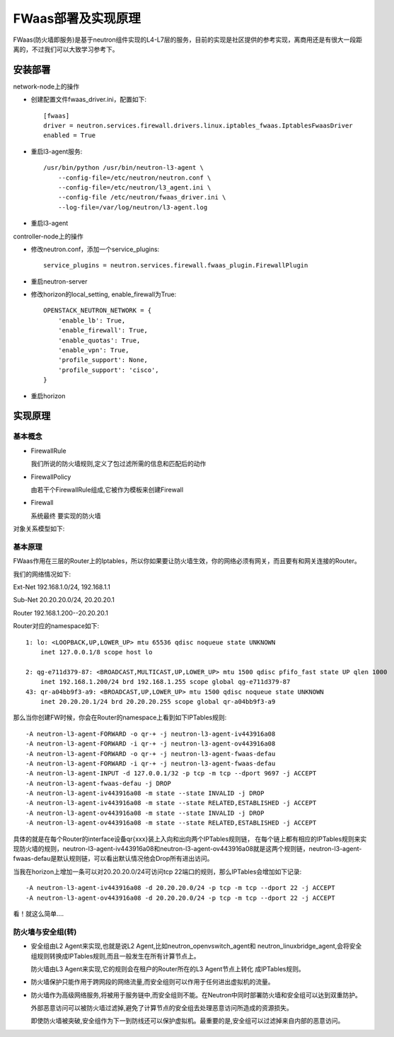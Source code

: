 .. niusmallnan documentation master file, created by
   sphinx-quickstart on Tue Feb 18 13:49:43 2014.
   You can adapt this file completely to your liking, but it should at least
   contain the root `toctree` directive.


=======================================
FWaas部署及实现原理
=======================================
FWaas(防火墙即服务)是基于neutron组件实现的L4-L7层的服务，目前的实现是社区提供的参考实现，离商用还是有很大一段距离的，不过我们可以大致学习参考下。


安装部署
======================
network-node上的操作

- 创建配置文件fwaas_driver.ini，配置如下::
    
    [fwaas]
    driver = neutron.services.firewall.drivers.linux.iptables_fwaas.IptablesFwaasDriver
    enabled = True


- 重启l3-agent服务::

    /usr/bin/python /usr/bin/neutron-l3-agent \
        --config-file=/etc/neutron/neutron.conf \
        --config-file=/etc/neutron/l3_agent.ini \
        --config-file /etc/neutron/fwaas_driver.ini \
        --log-file=/var/log/neutron/l3-agent.log

- 重启l3-agent

controller-node上的操作

- 修改neutron.conf，添加一个service_plugins::
    
    service_plugins = neutron.services.firewall.fwaas_plugin.FirewallPlugin

- 重启neutron-server

- 修改horizon的local_setting, enable_firewall为True::
    
    OPENSTACK_NEUTRON_NETWORK = {
        'enable_lb': True,
        'enable_firewall': True,
        'enable_quotas': True,
        'enable_vpn': True,
        'profile_support': None,
        'profile_support': 'cisco',
    }

- 重启horizon

实现原理
================

基本概念
------------
- FirewallRule
  
  我们所说的防火墙规则,定义了包过滤所需的信息和匹配后的动作

- FirewallPolicy

  由若干个FirewallRule组成,它被作为模板来创建Firewall

- Firewall

  系统最终 要实现的防火墙

对象关系模型如下:

.. image:: /images/fwaas/fwaas_er.png


基本原理
------------
FWaas作用在三层的Router上的Iptables，所以你如果要让防火墙生效，你的网络必须有网关，而且要有和网关连接的Router。

我们的网络情况如下:

Ext-Net 192.168.1.0/24, 192.168.1.1

Sub-Net 20.20.20.0/24,  20.20.20.1

Router  192.168.1.200--20.20.20.1

Router对应的namespace如下::

    1: lo: <LOOPBACK,UP,LOWER_UP> mtu 65536 qdisc noqueue state UNKNOWN 
        inet 127.0.0.1/8 scope host lo

    2: qg-e711d379-87: <BROADCAST,MULTICAST,UP,LOWER_UP> mtu 1500 qdisc pfifo_fast state UP qlen 1000
        inet 192.168.1.200/24 brd 192.168.1.255 scope global qg-e711d379-87
    43: qr-a04bb9f3-a9: <BROADCAST,UP,LOWER_UP> mtu 1500 qdisc noqueue state UNKNOWN 
        inet 20.20.20.1/24 brd 20.20.20.255 scope global qr-a04bb9f3-a9


那么当你创建FW时候，你会在Router的namespace上看到如下IPTables规则::

    -A neutron-l3-agent-FORWARD -o qr-+ -j neutron-l3-agent-iv443916a08
    -A neutron-l3-agent-FORWARD -i qr-+ -j neutron-l3-agent-ov443916a08
    -A neutron-l3-agent-FORWARD -o qr-+ -j neutron-l3-agent-fwaas-defau
    -A neutron-l3-agent-FORWARD -i qr-+ -j neutron-l3-agent-fwaas-defau
    -A neutron-l3-agent-INPUT -d 127.0.0.1/32 -p tcp -m tcp --dport 9697 -j ACCEPT
    -A neutron-l3-agent-fwaas-defau -j DROP
    -A neutron-l3-agent-iv443916a08 -m state --state INVALID -j DROP
    -A neutron-l3-agent-iv443916a08 -m state --state RELATED,ESTABLISHED -j ACCEPT
    -A neutron-l3-agent-ov443916a08 -m state --state INVALID -j DROP
    -A neutron-l3-agent-ov443916a08 -m state --state RELATED,ESTABLISHED -j ACCEPT

具体的就是在每个Router的interface设备qr­{xxx}装上入向和出向两个IPTables规则链，
在每个链上都有相应的IPTables规则来实现防火墙的规则，neutron-l3-agent-iv443916a08和neutron-l3-agent-ov443916a08就是这两个规则链，neutron-l3-agent-fwaas-defau是默认规则链，可以看出默认情况他会Drop所有进出访问。

当我在horizon上增加一条可以对20.20.20.0/24可访问tcp 22端口的规则，那么IPTables会增加如下记录::

    -A neutron-l3-agent-iv443916a08 -d 20.20.20.0/24 -p tcp -m tcp --dport 22 -j ACCEPT
    -A neutron-l3-agent-ov443916a08 -d 20.20.20.0/24 -p tcp -m tcp --dport 22 -j ACCEPT

看！就这么简单....


防火墙与安全组(转)
----------------------
- 安全组由L2 Agent来实现,也就是说L2 Agent,比如neutron_openvswitch_agent和 neutron_linuxbridge_agent,会将安全组规则转换成IPTables规则,而且一般发生在所有计算节点上。

  防火墙由L3 Agent来实现,它的规则会在租户的Router所在的L3 Agent节点上转化 成IPTables规则。

- 防火墙保护只能作用于跨网段的网络流量,而安全组则可以作用于任何进出虚拟机的流量。

- 防火墙作为高级网络服务,将被用于服务链中,而安全组则不能。在Neutron中同时部署防火墙和安全组可以达到双重防护。
  
  外部恶意访问可以被防火墙过滤掉,避免了计算节点的安全组去处理恶意访问所造成的资源损失。
  
  即使防火墙被突破,安全组作为下一到防线还可以保护虚拟机。最重要的是,安全组可以过滤掉来自内部的恶意访问。







